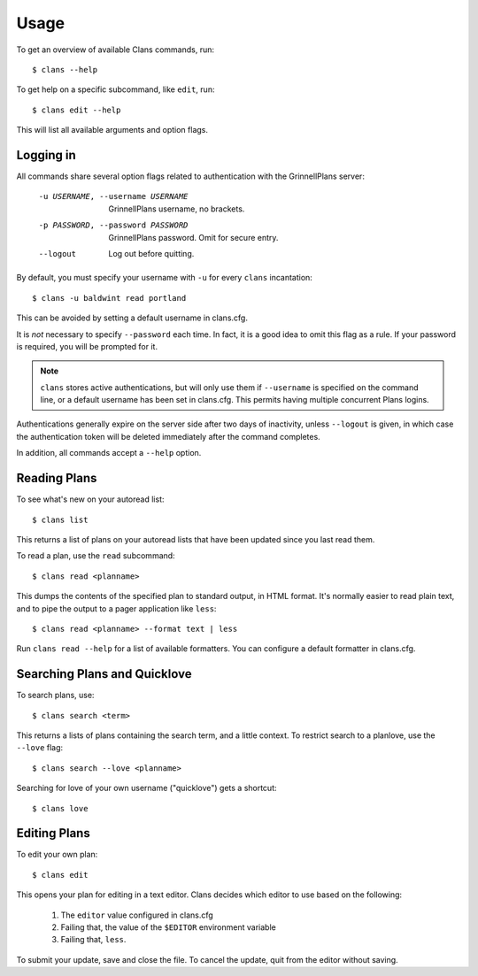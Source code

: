 Usage
=====

To get an overview of available Clans commands, run:: 

    $ clans --help

To get help on a specific subcommand, like ``edit``, run::

    $ clans edit --help

This will list all available arguments and option flags.

Logging in
----------

All commands share several option flags related to authentication with
the GrinnellPlans server:

    -u USERNAME, --username USERNAME  GrinnellPlans username, no brackets.
    -p PASSWORD, --password PASSWORD  GrinnellPlans password.
                                      Omit for secure entry.
    --logout                          Log out before quitting.

By default, you must specify your username with ``-u`` for every
``clans`` incantation::

    $ clans -u baldwint read portland

This can be avoided by setting a default username in clans.cfg.

It is *not* necessary to specify ``--password`` each time.
In fact, it is a good idea to omit this flag as a rule.
If your password is required, you will be prompted for it.

.. note ::

    ``clans`` stores active authentications, but will only use them if
    ``--username`` is specified on the command line, or a default
    username has been set in clans.cfg. This permits having multiple
    concurrent Plans logins.

Authentications generally expire on the server side after two days of
inactivity, unless ``--logout`` is given, in which case the
authentication token will be deleted immediately after the command completes.

In addition, all commands accept a ``--help`` option.

Reading Plans
-------------

To see what's new on your autoread list::

    $ clans list

This returns a list of plans on your autoread lists that have been
updated since you last read them.

To read a plan, use the ``read`` subcommand::

    $ clans read <planname>

This dumps the contents of the specified plan to standard output, in
HTML format. It's normally easier to read plain text, and to pipe the
output to a pager application like ``less``::

    $ clans read <planname> --format text | less

Run ``clans read --help`` for a list of available formatters. You can
configure a default formatter in clans.cfg.

Searching Plans and Quicklove
-----------------------------

To search plans, use::

    $ clans search <term>

This returns a lists of plans containing the search term, and a little
context. To restrict search to a planlove, use the ``--love``
flag::

    $ clans search --love <planname>

Searching for love of your own username ("quicklove") gets a shortcut::

    $ clans love

Editing Plans
-------------

To edit your own plan::

    $ clans edit

This opens your plan for editing in a text editor.
Clans decides which editor to use based on the following:

 1. The ``editor`` value configured in clans.cfg
 2. Failing that, the value of the ``$EDITOR`` environment variable
 3. Failing that, ``less``.

To submit your update, save and close the file. To cancel the update,
quit from the editor without saving.



